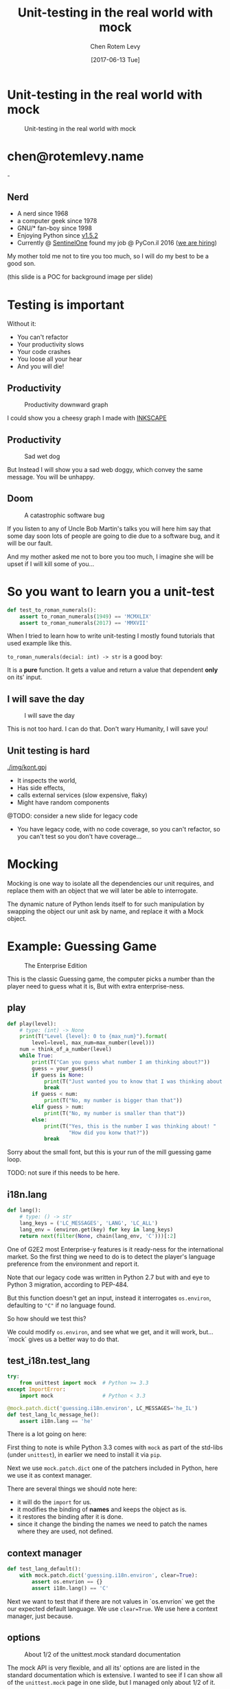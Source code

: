 #+TITLE: Unit-testing in the real world with mock
#+AUTHOR: Chen Rotem Levy
#+EMAIL: chen@rotemlevy.name
#+DATE: [2017-06-13 Tue]
#+OPTIONS: ^:nil num:nil toc:nil
#+REVEAL_ROOT: http://cdn.jsdelivr.net/reveal.js/3.0.0/
#+REVEAL_EXTRA_CSS: ./custom.css

* Unit-testing in the real world with mock
#+CREDIT:    https://unsplash.com/photos/wOHH-NUTvVc (cc-0)
#+ATTR_HTML: :width 60% :height 60%
#+CAPTION:   Unit-testing in the real world with mock
#+NAME:      fig-TITLE
[[./img/dog_with_glasses.jpg]]
* chen@rotemlevy.name
#+ATTR_HTML: :width 50% :height 50%
#+CAPTION:   chen@rotemlevy.name
#+NAME:      fig-ABOUT_ME
[[./img/at_key_signing_party.jpg]]-
** Nerd
:PROPERTIES:
:reveal_background: ./img/at_key_signing_party.jpg
:reveal_background_trans: slide
:END:
- A nerd since 1968
- a computer geek since 1978
- GNU/* fan-boy since 1998
- Enjoying Python since [[https://www.python.org/download/releases/1.5/][v1.5.2]]
- Currently @ [[https://sentinelone.com/][SentinelOne]] found my job @ PyCon.il 2016 ([[https://sentinelone.com/jobs/][we are hiring]])
#+BEGIN_NOTES
My mother told me not to tire you too much, so I will do my best to be a good son.

(this slide is a POC for background image per slide)
#+END_NOTES
* Testing is important
#+CREDIT: https://unsplash.com/search/caution?photo=rNTXkBaQAvk (cc-0)
#+ATTR_HTML: :width 30% :height 30%
#+CATION: Testing is important
#+NAME:   fig-CAUTION
[[./img/caution.jpg]]
#+BEGIN_NOTES
Without it:
- You can't refactor
- Your productivity slows
- Your code crashes
- You loose all your hear
- And you will die!
#+END_NOTES

** Productivity
#+ATTR_HTML: :width 75% :height 75%
#+CAPTION: Productivity downward graph
#+NAME:    fig-DOWN_GRAPH
[[./img/down_graph.png]]

#+BEGIN_NOTES
I could show you a cheesy graph I made with [[https://inkscape.org/][INKSCAPE]]
#+END_NOTES

** Productivity

#+CREDIT: https://pixabay.com/en/animal-dog-unhappy-sad-art-2274100/, https://pixabay.com/en/china-dog-sad-animal-wet-1070771/
#+ATTR_HTML: :width 75% :height 75%
#+CAPTION: Sad wet dog
#+NAME:    fig-SAD_DOG
[[./img/sad_wet_dog.jpg]]

#+BEGIN_NOTES
But Instead I will show you a sad web doggy, which convey the same message.
You will be unhappy.
#+END_NOTES

** Doom

#+CREDIT: https://pixabay.com/p-2274100/ (cc-0)
#+ATTR_HTML: :width 75% :height 75%
#+CAPTION: A catastrophic software bug
#+NAME: fig-BOMB
[[./img/atomic_bomb.jpg]]

#+BEGIN_NOTES

If you listen to any of Uncle Bob Martin's talks you will here him say that some day soon lots of people are going to die due to a software bug, and it will be our fault.

And my mother asked me not to bore you too much, I imagine she will be upset if I will kill some of you...
#+END_NOTES

* So you want to learn you a unit-test

#+BEGIN_SRC python
def test_to_roman_numerals():
    assert to_roman_numerals(1949) == 'MCMXLIX'
    assert to_roman_numerals(2017) == 'MMXVII'
#+END_SRC

#+BEGIN_NOTES
When I tried to learn how to write unit-testing I mostly found tutorials that used example like this.

~to_roman_numerals(decial: int) -> str~ is a good boy:

It is a *pure* function. It gets a value and return a value that dependent *only* on its' input.
#+END_NOTES
** I will save the day

#+CREDIT:  https://unsplash.com/@zoncoll?photo=ZtLASJerPb0 (cc-0)
#+ATTR_HTML: :width 75% :height 75%
#+CAPTION: I will save the day
#+NAME:    fig-SUPERMAN
[[./img/superman.jpg]]

#+BEGIN_NOTES
This is not too hard. I can do that.
Don't wary Humanity, I will save you!
#+END_NOTES

** Unit testing is hard

#+CREDIT:    https://unsplash.com/photos/-yz22gsqAH0 (cc-0)
#+ATTR_HTML: :width 50% :height 50%
#+CAPTION:   The real world is not as simple
#+NAME:      fig-KNOT
[[./img/kont.gpj]]

#+BEGIN_NOTES
- It inspects the world,
- Has side effects,
- calls external services (slow expensive, flaky)
- Might have random components

@TODO: consider a new slide for legacy code

- You have legacy code, with no code coverage, so you can't refactor,
  so you can't test so you don't have coverage...
#+END_NOTES

* Mocking

#+BEGIN_NOTES
Mocking is one way to isolate all the dependencies our unit requires, and replace them with an object that we will later be able to interrogate.

The dynamic nature of Python lends itself to for such manipulation by swapping the object our unit ask by name, and replace it with a Mock object.
#+END_NOTES

* Example: Guessing Game

#+CREDIT:    https://www.flickr.com/photos/thart2009/22658375526 (cc-by)
#+ATTR_HTML: :width 75% :height 75%
#+CAPTION:   The Enterprise Edition
#+NAME:      fig-ENTERPRISE
[[./img/enterprise.jpg]]

#+BEGIN_NOTES
This is the classic Guessing game, the computer picks a number than the player need to guess what it is, But with extra enterprise-ness.
#+END_NOTES
** play

#+BEGIN_SRC python
def play(level):
    # type: (int) -> None
    print(T("Level {level}: 0 to {max_num}").format(
        level=level, max_num=max_number(level)))
    num = think_of_a_number(level)
    while True:
        print(T("Can you guess what number I am thinking about?"))
        guess = your_guess()
        if guess is None:
            print(T("Just wanted you to know that I was thinking about {}").format(num))
            break
        if guess < num:
            print(T("No, my number is bigger than that"))
        elif guess > num:
            print(T("No, my number is smaller than that"))
        else:
            print(T("Yes, this is the number I was thinking about! "
                    "How did you konw that?"))
            break
#+END_SRC

#+BEGIN_NOTES
Sorry about the small font, but this is your run of the mill guessing game loop.

TODO: not sure if this needs to be here.
#+END_NOTES

** i18n.lang

#+NAME: code-LANG
#+BEGIN_SRC python
def lang():
    # type: () -> str
    lang_keys = ('LC_MESSAGES', 'LANG', 'LC_ALL')
    lang_env = (environ.get(key) for key in lang_keys)
    return next(filter(None, chain(lang_env, 'C')))[:2]
#+END_SRC

#+BEGIN_NOTES
One of G2E2 most Enterprise-y features is it ready-ness for the international market. So the first thing we need to do is to detect the player's language preference from the environment and report it.

Note that our legacy code was written in Python 2.7 but with and eye to Python 3 migration, according to PEP-484.

But this function doesn't get an input, instead it interrogates ~os.environ~, defaulting to ~"C"~ if no language found.

So how should we test this?

We could modify ~os.environ~, and see what we get, and it will work, but... `mock` gives us a better way to do that.
#+END_NOTES

** test_i18n.test_lang

#+BEGIN_SRC python
try:
    from unittest import mock  # Python >= 3.3
except ImportError:
    import mock                # Python < 3.3

@mock.patch.dict('guessing.i18n.environ', LC_MESSAGES='he_IL')
def test_lang_lc_message_he():
    assert i18n.lang == 'he'
#+END_SRC

#+BEGIN_NOTES
There is a lot going on here:

First thing to note is while Python 3.3 comes with ~mock~ as part of the std-libs (under ~unittest~), in earlier we need to install it via ~pip~.

Next we use ~mock.patch.dict~ one of the patchers included in Python, here we use it as context manager.

There are several things we should note here:
- it will do the ~import~ for us.
- it modifies the binding of *names* and keeps the object as is.
- it restores the binding after it is done.
- since it change the binding the names we need to patch the names where they are used, not defined.
#+END_NOTES

** context manager

#+BEGIN_SRC python
def test_lang_default():
    with mock.patch.dict('guessing.i18n.environ', clear=True):
        assert os.envrion == {}
        assert i18n.lang() == 'C'
#+END_SRC

#+BEGIN_NOTES
Next we want to test that if there are not values in `os.envrion` we get the our expected default language. We use ~clear=True~. We use here a context manager, just because.
#+END_NOTES

** options
#+ATTR_HTML: :windth 50% :hiegnt 50%
#+CAPTION: About 1/2 of the unittest.mock standard documentation
#+NAME:    fig-DOCUMENATION
[[./img/documentaion.png]]

#+BEGIN_NOTES
The mock API is very flexible, and all its' options are are listed in the standard documentation which is extensive.  I wanted to see if I can show all of the ~unittest.mock~ page in one slide, but I managed only about 1/2 of it.
#+END_NOTES

** what to mock
#+BEGIN_SRC python
def is_quit(text):
    # type: (str) -> bool
    if lang() == 'he':
        return text.strip() in [
            'לא', 'די', 'מספיק', 'צא בחוץ']
    else:
        return text.strip().lower() in [
            'quit', 'stop', 'exit', 'no', 'enough']
#+END_SRC

#+BEGIN_NOTES
When the game prompts the player to give a guess, she can instead can ask to quit the game.  But this is dependent of the player's language.

Again we *could* mock os.environ as we did before, but we have more options:
#+END_NOTES

** call graph

#+CAPTION: The call graph of is_quit()
#+NAME:    fig-ISQUIT
[[./img/call_graph_is_quit.png]]

** mock environ

#+CAPTION: The call graph of is_quit() with mocked environ
#+NAME:    fig-ISQUIT_MOCK_ENV
[[./img/call_graph_is_quit_mock_environ.png]]

** mock lang()

#+CAPTION: The call graph of is_quit() with mocked lang()
#+NAME:    fig-ISQUIT_MOCK_LANG
[[./img/call_graph_is_quit_mock_lang.png]]

** Meet ~Mock~

#+CREDIT: https://unsplash.com/photos/BXs8SjVelKs
#+ATTR_HTML: :width 50% :height 50%
#+CAPTION: I am OK with that
#+NAME:    fig-MOCK
[[./img/happy_dog_with_a_hat.jpg]]

** Lets call this Mock Fido
Fido is an accommodating dude:
#+NAME: code:FIDO
#+BEGIN_SRC python
>>> fido = mock.Mock(name='Fido')
>>> fido
<Mock name='Fido' id='140518155448504'>
>>> fido()
<Mock name='Fido()' id='140518155482336'>
>>> fido.bark
<Mock name='Fido.bark' id='140518155483064'>
>>> fido.bark()
<Mock name='Fido.bark()' id='140518145633808'>
>>> fido.bark().run.after(42, what='cats')
<Mock name='Fido.bark().run.after()' id='140518145716856'>
#+END_SRC
** So what?
This is cool and all, but what is it sued for?



* Thoughts
** patch
   patches the *name* of something
** Mock makes it too easy

- it is too permissive (can be made better)
- if it is unit only, the boundaries between units aren't checked.
- [[https://medium.com/python-pandemonium/mock-or-not-to-mock-41965d33f175][to mock or not to mock]]

* One step on a long journey
  image: https://unsplash.com/photos/1JWmFju8vVg

- no tests
- with unit coverage
- define the boundaries you wish to mock
- define the way you want to construct your mock

* Credits
** links
  - [[https://www.youtube.com/watch?v=zW0f4ZRYF5M][Mocking Strategies]] ([[https://www.slideshare.net/excellaco/mocking-in-python-44973320][slides]]) / Excella's Dan Davis
    at the Django District Meetup group on Feb 10, 2015

  - [[https://www.youtube.com/watch?v=Xu5EhKVZdV8][Stop Moking, Start Testing]] / Augie Fackler, Nathaniel Manista
    Project Hosting at Google Code is a large, well-established system written mostly in Python. We'll share our battle-born convictions about creating tests for test-unfriendly code and the larger topic of testing.
** images
  title: https://unsplash.com/photos/wOHH-NUTvVc
  mock: https://unsplash.com/collections/262992/funny?photo=wOHH-NUTvVc
  happy dog with hat: https://unsplash.com/photos/BXs8SjVelKs
  duck typing: https://unsplash.com/?photo=5x7PmmHanG4
  flimsy: https://unsplash.com/?photo=5DJqsjAYlmk
  coverage: https://unsplash.com/?photo=2Ts5HnA67k8
  danger: https://unsplash.com/search/danger?photo=28v9cq7ytNU
  exception: https://unsplash.com/collections/440851/work?photo=EXuKQaf3Ei8
  brick wall: https://unsplash.com/?photo=daYpIvggFxA
  legacy code: https://unsplash.com/?photo=FX__egbD0zE
  atomic bomb: https://pixabay.com/en/atomic-bomb-mushroom-cloud-explosion-1011738/
  enterprise: https://www.flickr.com/photos/thart2009/22658375526
  sad dog: https://pixabay.com/en/animal-dog-unhappy-sad-art-2274100/
           https://pixabay.com/en/china-dog-sad-animal-wet-1070771/
* didn't make it
** Old examples
**** request time (inspect the world)

 #+BEGIN_SRC python
 from datetime import datetime
 import requests

 def request_time():
     r = requests.get('http://now.httpbin.org/')
     if r.status_code != 200:
        raise RuntimeError("Oy Vey!")
     return datetime.strptime(r.json()['now']['iso8601'],
                              '%Y-%m-%dT%H:%M:%S.%fZ')
 #+END_SRC

**** cmd2 (integration, mock os.system)

 #+BEGIN_SRC python
 >>> c = ExampleCmd()
 >>> c.one_cmd_plus_hooks('shell echo a')
 a
 #+END_SRC

 #+BEGIN_SRC python
 import os

 class ExampleCmd(cmd.Cmd):
     # ...
     def one_cmd_plus_hooks(self, line):
         # ...
         os.system(...)
 #+END_SRC

 #+BEGIN_SRC python
 from unittest.mock import patch

 @patch('os.system')
 def test_exmaple_cmd_shell(mock_system):
     c = ExampleCmd()
     c.one_cmd_plus_hooks('shell echo a')
     mock_system.assert_called_once_with('echo a')
 #+END_SRC

**** get json

 #+BEGIN_SRC python
 def get_json(filename):
     try:
         return json.loads(open(filename).read())
     except (IOError, ValueError):
         return {}
 #+END_SRC

 Well... I can create a `tempfile` with some json in it. And I can put some invalid json to have the ~ValueError~, and there must be something I can do to get an ~IOError~ and I will figure this out later somehow.

 But then you are writing a *functional* test.

**** credit card (side effect)

 #+BEGIN_SRC python
 def charge_credit_card(amount, cc_number, exp_month, exp_year):
     db = Database()
     q = OfflineQueue(db)
     ccp = CreditCardProcessor(q)
     c = CreditCard(cc_number, exp_month, exp_year)
     c.charge(ccp, amount)
 #+END_SRC

